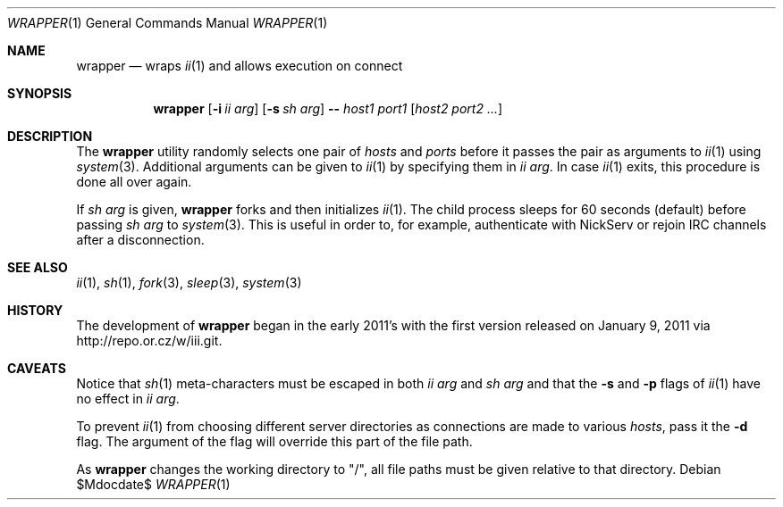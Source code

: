 .\" The author of this work has dedicated it to the public by waiving all of
.\" his or her rights to the work under copyright law and all related or
.\" neighboring legal rights he or she had in the work, to the extent allowable
.\" by law.
.Dd $Mdocdate$
.Dt WRAPPER 1
.Os
.Sh NAME
.Nm wrapper
.Nd wraps
.Xr ii 1
and allows execution on connect
.Sh SYNOPSIS
.Nm
.Op Fl i Ar ii arg
.Op Fl s Ar sh arg
.Fl -
.Ar host1 port1
.Op Ar host2 port2 ...
.Sh DESCRIPTION
The
.Nm
utility randomly selects one pair of
.Ar hosts
and
.Ar ports
before it passes the pair as arguments to
.Xr ii 1
using
.Xr system 3 .
Additional arguments can be given to
.Xr ii 1
by specifying them in
.Ar ii arg .
In case
.Xr ii 1
exits, this procedure is done all over again.
.Pp
If
.Ar sh arg
is given,
.Nm
forks and then initializes
.Xr ii 1 .
The child process sleeps for 60 seconds (default) before passing
.Ar sh arg
to
.Xr system 3 .
This is useful in order to, for example, authenticate with NickServ or rejoin
IRC channels after a disconnection.
.Sh SEE ALSO
.Xr ii 1 ,
.Xr sh 1 ,
.Xr fork 3 ,
.Xr sleep 3 ,
.Xr system 3
.Sh HISTORY
The development of
.Nm
began in the early 2011's with the first version released on January 9, 2011
via
.Lk http://repo.or.cz/w/iii.git .
.Sh CAVEATS
Notice that
.Xr sh 1
meta-characters must be escaped in both
.Ar ii arg
and
.Ar sh arg
and that the
.Fl s
and
.Fl p
flags of
.Xr ii 1
have no effect in
.Ar ii arg .
.Pp
To prevent
.Xr ii 1
from choosing different server directories as connections are made to various
.Ar hosts ,
pass it the
.Fl d
flag.
The argument of the flag will override this part of the file path.
.Pp
As
.Nm
changes the working directory to "/", all file paths must be given relative to
that directory.
